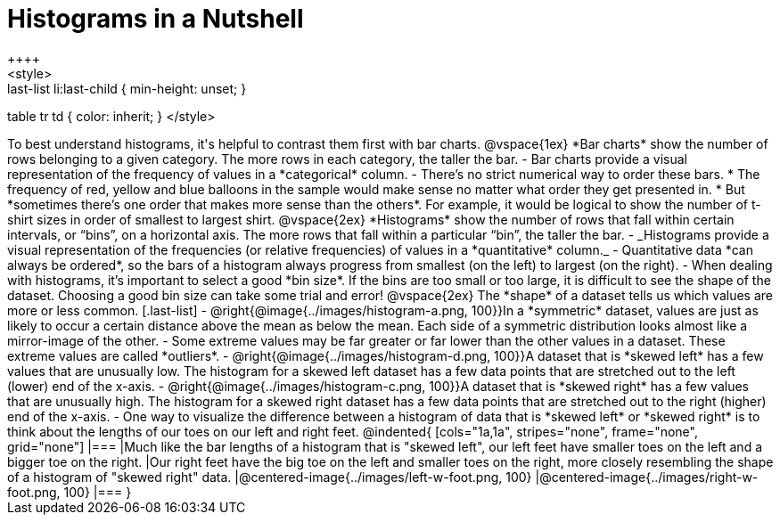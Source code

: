 = Histograms in a Nutshell
++++
<style>
.last-list li {min-height: 45px;}
.last-list li:last-child { min-height: unset; }
table tr td { color: inherit; }
</style>
++++
To best understand histograms, it's helpful to contrast them first with bar charts.

@vspace{1ex}

*Bar charts* show the number of rows belonging to a given category. The more rows in each category, the taller the bar.

- Bar charts provide a visual representation of the frequency of values in a *categorical* column.

- There’s no strict numerical way to order these bars. 

  * The frequency of red, yellow and blue balloons in the sample would make sense no matter what order they get presented in.
  * But *sometimes there’s one order that makes more sense than the others*. For example, it would be logical to show the number of t-shirt sizes in order of smallest to largest shirt.

@vspace{2ex}

*Histograms* show the number of rows that fall within certain intervals, or “bins”, on a horizontal axis. The more rows that fall within a particular “bin”, the taller the bar.

	- _Histograms provide a visual representation of the frequencies (or relative frequencies) of values in a *quantitative* column._

	- Quantitative data *can always be ordered*, so the bars of a histogram always progress from smallest (on the left) to largest (on the right).

	- When dealing with histograms, it’s important to select a good *bin size*. If the bins are too small or too large, it is difficult to see the shape of the dataset. Choosing a good bin size can take some trial and error!

@vspace{2ex}

The *shape* of a dataset tells us which values are more or less common.
[.last-list]

	- @right{@image{../images/histogram-a.png, 100}}In a *symmetric* dataset, values are just as likely to occur a certain distance above the mean as below the mean. Each side of a symmetric distribution looks almost like a mirror-image of the other.

	- Some extreme values may be far greater or far lower than the other values in a dataset. These extreme values are called *outliers*.

	- @right{@image{../images/histogram-d.png, 100}}A dataset that is *skewed left* has a few values that are unusually low. The histogram for a skewed left dataset has a few data points that are stretched out to the left (lower) end of the x-axis.

	- @right{@image{../images/histogram-c.png, 100}}A dataset that is *skewed right* has a few values that are unusually high. The histogram for a skewed right dataset has a few data points that are stretched out to the right (higher) end of the x-axis.

	- One way to visualize the difference between a histogram of data that is *skewed left* or *skewed right* is to think about the lengths of our toes on our left and right feet. 

@indented{
[cols="1a,1a", stripes="none", frame="none", grid="none"]
|===
|Much like the bar lengths of a histogram that is "skewed left", our left feet have smaller toes on the left and a bigger toe on the right.
|Our right feet have the big toe on the left and smaller toes on the right, more closely resembling the shape of a histogram of "skewed right" data.
|@centered-image{../images/left-w-foot.png, 100}  
|@centered-image{../images/right-w-foot.png, 100}
|=== 
}
